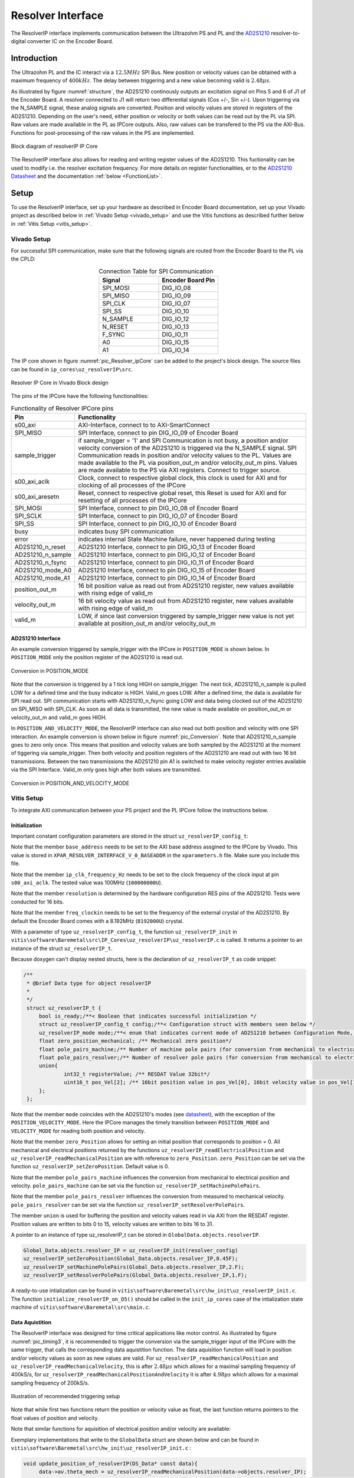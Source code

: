 .. _uz_resolverIP:

==================
Resolver Interface
==================

The ResolverIP interface implements communication between the Ultrazohm PS and PL and the `AD2S1210 <https://www.analog.com/media/en/technical-documentation/data-sheets/AD2S1210.pdf>`_ resolver-to-digital converter IC on the Encoder Board.

Introduction
============

The Ultrazohm PL and the IC interact via a :math:`12.5MHz` SPI Bus. New position or velocity values can be obtained with a maximum frequency of :math:`400kHz`. The delay between triggering and a new value becoming valid is :math:`2.48 \mu s`.

As illustrated by figure :numref:`structure`, the AD2S1210 continously outputs an excitation signal on Pins 5 and 6 of J1 of the Encoder Board. A resolver connected to J1 will return two differential signals (Cos +/-, Sin +/-). Upon triggering via the N_SAMPLE signal, these analog signals are converted. Position and velocity values are stored in registers of the AD2S1210. Depending on the user's need, either position or velocity or both values can be read out by the PL via SPI. Raw values are made available in the PL as IPCore outputs. Also, raw values can be transfered to the PS via the AXI-Bus. Functions for post-processing of the raw values in the PS are implemented.

.. _structure:

.. figure:: structure_resolverIP1.png
   :width: 800
   :align: center

   Block diagram of resolverIP IP Core 



The ResolverIP interface also allows for reading and writing register values of the AD2S1210. This fuctionality can be used to modify i.e. the resolver excitation frequency. For more details on register functionalities, 
er to the `AD2S1210 Datasheet <https://www.analog.com/media/en/technical-documentation/data-sheets/AD2S1210.pdf>`_ and the documentation :ref:`below <FunctionList>`.


Setup
=====
To use the ResolverIP interface, set up your hardware as described in Encoder Board documentation, set up your Vivado project as described below in :ref:`Vivado Setup <vivado_setup>` and use the Vitis functions as described further below in :ref:`Vitis Setup <vitis_setup>`.

.. _vivado_setup:

Vivado Setup
************

For successful SPI communication, make sure that the following signals are routed from the Encoder Board to the PL via the CPLD:

.. list-table:: Connection Table for SPI Communication 
   :widths: 25 25
   :header-rows: 1
   :align: center

   * - Signal
     - Encoder Board Pin
   * - SPI_MOSI
     - DIG_IO_08
   * - SPI_MISO
     - DIG_IO_09
   * - SPI_CLK
     - DIG_IO_07
   * - SPI_SS
     - DIG_IO_10
   * - N_SAMPLE
     - DIG_IO_12
   * - N_RESET
     - DIG_IO_13
   * - F_SYNC
     - DIG_IO_11
   * - A0
     - DIG_IO_15
   * - A1
     - DIG_IO_14

The IP core shown in figure :numref:`pic_Resolver_ipCore` can be added to the project's block design. The source files can be found in ``ip_cores\uz_resolverIP\src``. 

.. _pic_Resolver_ipCore:

.. figure:: pic_ResolverIPCore1.png
   :width: 300
   :align: center

   Resolver IP Core in Vivado Block design 

The pins of the IPCore have the following functionalities:

.. list-table:: Functionality of Resolver IPCore pins 
   :widths: 25 400
   :header-rows: 1
   :align: center

   * - Pin
     - Functionality
   * - s00_axi
     - AXI-Interface, connect to to AXI-SmartConnect
   * - SPI_MISO
     - SPI Interface, connect to pin DIG_IO_09 of Encoder Board 
   * - sample_trigger
     - if sample_trigger = '1' and SPI Communication is not busy, a position and/or velocity conversion of the AD2S1210 is triggered via the N_SAMPLE signal. SPI Communication reads in position and/or velocity values to the PL. Values are made available to the PL via position_out_m and/or velocity_out_m pins. Values are made available to the PS via AXI registers. Connect to trigger source.
   * - s00_axi_aclk
     - Clock, connect to respective global clock, this clock is used for AXI and for clocking of all processes of the IPCore
   * - s00_axi_aresetn
     - Reset, connect to respective global reset, this Reset is used for AXI and for resetting of all processes of the IPCore
   * - SPI_MOSI
     - SPI Interface, connect to pin DIG_IO_08 of Encoder Board  
   * - SPI_SCLK
     - SPI Interface, connect to pin DIG_IO_07 of Encoder Board
   * - SPI_SS
     - SPI Interface, connect to pin DIG_IO_10 of Encoder Board
   * - busy
     - indicates busy SPI communication
   * - error
     - indicates internal State Machine failure, never happened during testing
   * - AD2S1210_n_reset
     - AD2S1210 Interface, connect to pin DIG_IO_13 of Encoder Board
   * - AD2S1210_n_sample
     - AD2S1210 Interface, connect to pin DIG_IO_12 of Encoder Board
   * - AD2S1210_n_fsync
     - AD2S1210 Interface, connect to pin DIG_IO_11 of Encoder Board
   * - AD2S1210_mode_A0
     - AD2S1210 Interface, connect to pin DIG_IO_15 of Encoder Board
   * - AD2S1210_mode_A1
     - AD2S1210 Interface, connect to pin DIG_IO_14 of Encoder Board
   * - position_out_m
     - 16 bit position value as read out from AD2S1210 register, new values available with rising edge of valid_m
   * - velocity_out_m
     - 16 bit velocity value as read out from AD2S1210 register, new values available with rising edge of valid_m
   * - valid_m
     - LOW, if since last conversion triggered by sample_trigger new value is not yet available at position_out_m and/or velocity_out_m 

AD2S1210 Interface
^^^^^^^^^^^^^^^^^^

An example conversion triggered by sample_trigger with the IPCore in ``POSITION_MODE`` is shown below. In ``POSITION_MODE`` only the position register of the AD2S1210 is read out.


.. figure:: timing_POSMODE.png
   :width: 600
   :align: center

   Conversion in POSITION_MODE

Note that the conversion is triggered by a 1 tick long HIGH on sample_trigger. The next tick, AD2S1210_n_sample is pulled LOW for a defined time and the busy indicator is HIGH. Valid_m goes LOW. After a defined time, the data is available for SPI read out. SPI communication starts with AD2S1210_n_fsync going LOW and data being clocked out of the AD2S1210 on SPI_MISO with SPI_CLK. As soon as all data is transmitted, the new value is made available on position_out_m or velocity_out_m and valid_m goes HIGH.

In ``POSITION_AND_VELOCITY_MODE``, the ResolverIP interface can also read out both position and velocity with one SPI interaction. An example conversion is shown below in figure :numref:`pic_Conversion`. Note that AD2S1210_n_sample goes to zero only once. This means that position and velocity values are both sampled by the AD2S1210 at the moment of tiggering via sample_trigger. Then both velocity and position registers of the AD2S1210 are read out with two 16 bit transmissions. Between the two transmissions the AD2S1210 pin A1 is switched to make velocity register entries available via the SPI Interface. Valid_m only goes high after both values are transmitted. 

.. _pic_Conversion:

.. figure:: timing_POSVELMODE.png
   :width: 600
   :align: center

   Conversion in POSITION_AND_VELOCITY_MODE

.. _vitis_setup:

Vitis Setup
***********
To integrate AXI communication between your PS project and the PL IPCore follow the instructions below. 


Initialization
^^^^^^^^^^^^^^

Important constant configuration parameters are stored in the struct ``uz_resolverIP_config_t``:

.. doxygenstruct:: uz_resolverIP_config_t
	:members:

Note that the member ``base_address`` needs to be set to the AXI base address assgined to the IPCore by Vivado. This value is stored in ``XPAR_RESOLVER_INTERFACE_V_0_BASEADDR`` in the ``xparameters.h`` file. Make sure you include this file.

Note that the member ``ip_clk_frequency_Hz`` needs to be set to the clock frequency of the clock input at pin ``s00_axi_aclk``. The tested value was 100MHz (``100000000U``).

Note that the member ``resolution`` is determined by the hardware configuration RES pins of the AD2S1210. Tests were conducted for 16 bits.

Note that the member ``freq_clockin`` needs to be set to the frequency of the external crystal of the AD2S1210. By default the Encoder Board comes with a 8.192MHz (``8192000U``) crystal.


.. code-block:: c
   :caption: A declaration of the struct ``uz_resolverIP_config_t``

   #include "xparameters.h"
   #define CRYSTAL_FREQUENCY 8192000U
   #define IP_CLK_FREQ 100000000U
   struct uz_resolverIP_config_t resolver_config={
           .base_address=XPAR_RESOLVER_INTERFACE_V_0_BASEADDR,
           .ip_clk_frequency_Hz=IP_CLK_FREQ,
           .resolution = 16,
           .freq_clockin = CRYSTAL_FREQUENCY,
           .zero_position_mech = 0,
           .pole_pairs_mach = 1,
           .pole_pairs_res = 2
        };

With a parameter of type  ``uz_resolverIP_config_t``, the function ``uz_resolverIP_init`` in ``vitis\software\Baremetal\src\IP_Cores\uz_resolverIP\uz_resolverIP.c`` is called. It returns a pointer to an instance of the struct ``uz_resolverIP_t``.

.. doxygentypedef:: uz_resolverIP_t

.. doxygenfunction:: uz_resolverIP_init

Because doxygen can't display nested structs, here is the declaration of ``uz_resolverIP_t``  as code snippet:

.. code-block:: c

   /**
    * @brief Data type for object resolverIP
    *
    */
    struct uz_resolverIP_t {
    	bool is_ready;/**< Boolean that indicates successful initialization */
    	struct uz_resolverIP_config_t config;/**< Configuration struct with members seen below */
    	uz_resolverIP_mode mode;/**< enum that indicates current mode of AD2S1210 between Configuration Mode, Position Mode, Velocity Mode or PositionAndVelocityMode */
    	float zero_position_mechanical; /** Mechanical zero position*/
    	float pole_pairs_machine;/** Number of machine pole pairs (for conversion from mechanical to electrical position)*/
    	float pole_pairs_resolver;/** Number of resolver pole pairs (for conversion from mechanical to electrical position)*/
    	union{
    		int32_t registerValue; /** RESDAT Value 32bit*/
    		uint16_t pos_Vel[2]; /** 16bit position value in pos_Vel[0], 16bit velocity value in pos_Vel[1]*/
    	}; 
    };

Note that the member ``mode`` coincides with the AD2S1210's modes (see `datasheet <https://www.analog.com/media/en/technical-documentation/data-sheets/AD2S1210.pdf>`_), with the exception of the ``POSITION_VELOCITY_MODE``. Here the IPCore manages the timely transition between ``POSITION_MODE`` and ``VELOCITY_MODE`` for reading both position and velocity.

Note that the member ``zero_Position`` allows for setting an initial position that corresponds to position = 0. All mechanical and electrical positions returned by the functions ``uz_resolverIP_readElectricalPosition`` and ``uz_resolverIP_readMechanicalPosition`` are with reference to ``zero_Position``. ``zero_Position`` can be set via the function ``uz_resolverIP_setZeroPosition``. Default value is 0.

Note that the member ``pole_pairs_machine`` influences the conversion from mechanical to electrical position and velocity.  ``pole_pairs_machine`` can be set via the function ``uz_resolverIP_setMachinePolePairs``. 

Note that the member ``pole_pairs_resolver`` influences the conversion from measured to mechanical velocity.  ``pole_pairs_resolver`` can be set via the function ``uz_resolverIP_setResolverPolePairs``. 

The member ``union`` is used for buffering the position and velocity values read in via AXI from the RESDAT register. Position values are written to bits 0 to 15, velocity values are written to bits 16 to 31.

A pointer to an  instance of type uz_resolverIP_t can be stored in ``GlobalData.objects.resolverIP``.

.. code-block:: c

   Global_Data.objects.resolver_IP = uz_resolverIP_init(resolver_config)
   uz_resolverIP_setZeroPosition(Global_Data.objects.resolver_IP,0.45F);
   uz_resolverIP_setMachinePolePairs(Global_Data.objects.resolver_IP,2.F);
   uz_resolverIP_setResolverPolePairs(Global_Data.objects.resolver_IP,1.F);

A ready-to-use intialization can be found in ``vitis\software\Baremetal\src\hw_init\uz_resolverIP_init.c``. The function ``initialize_resolverIP_on_D5()`` should be called in the ``init_ip_cores`` case of the intialization state machine of ``vitis\software\Baremetal\src\main.c``.

Data Aquistition
^^^^^^^^^^^^^^^^

The ResolverIP interface was designed for time critical applications like motor control. As illustrated by figure :numref:`pic_timing3`, it is recommended to trigger the conversion via the sample_trigger input of the IPCore with the same trigger, that calls the corresponding data aquistition function. The data aquisition function will load in position and/or velocity values as soon as new values are valid. For ``uz_resolverIP_readMechanicalPosition`` and ``uz_resolverIP_readMechanicalVelocity``, this is after :math:`2.48 \mu s` which allows for a maximal sampling frequency of 400kS/s, for ``uz_resolverIP_readMechanicalPositionAndVelocity`` it is after :math:`4.98 \mu s` which allows for a maximal sampling frequency of 200kS/s. 

.. _pic_timing3:

.. figure:: timing3_resolverIP1.png
   :width: 600
   :align: center

   Illustration of recommended triggering setup 

.. doxygenfunction:: uz_resolverIP_readMechanicalPosition

.. doxygenfunction:: uz_resolverIP_readMechanicalVelocity

.. doxygenfunction:: uz_resolverIP_readMechanicalPositionAndVelocity

Note that while first two functions return the position or velocity value as float, the last function returns pointers to the float values of position and velocity.

Note that similar functions for aquisition of electrical position and/or velocity are available:

.. doxygenfunction:: uz_resolverIP_readElectricalPosition

.. doxygenfunction:: uz_resolverIP_readElectricalVelocity

.. doxygenfunction:: uz_resolverIP_readElectricalPositionAndVelocity

Exemplary implementations that write to the ``GlobalData`` struct are shown below and can be found in ``vitis\software\Baremetal\src\hw_init\uz_resolverIP_init.c`` : 

.. code-block:: c

   void update_position_of_resolverIP(DS_Data* const data){
   	data->av.theta_mech = uz_resolverIP_readMechanicalPosition(data->objects.resolver_IP);
   	data->av.theta_elec = (data->av.theta_mech * uz_resolverIP_getMachinePolePairs(data->objects.resolver_IP)) - 2 * UZ_PIf * floor(data->av.theta_mech * uz_resolverIP_getMachinePolePairs(data->objects.resolver_IP)  / (2* UZ_PIf));
   }
   
   void update_speed_of_resolverIP(DS_Data* const data){
   	data->av.mechanicalRotorSpeed = uz_resolverIP_readMechanicalVelocity(data->objects.resolver_IP) * 60.f; //in rpm
   }
   
   void update_position_and_speed_of_resolverIP(DS_Data* const data){
   	float *position = &data->av.theta_mech;
   	float *velocity = &data->av.mechanicalRotorSpeed;
   	uz_resolverIP_readMechanicalPositionAndVelocity(data->objects.resolver_IP,position,velocity);
   	data->av.mechanicalRotorSpeed = data->av.mechanicalRotorSpeed * 60.F; //rpm
   	data->av.theta_elec = (data->av.theta_mech * uz_resolverIP_getMachinePolePairs(data->objects.resolver_IP)) - 2 * UZ_PIf * floor(data->av.theta_mech * uz_resolverIP_getMachinePolePairs(data->objects.resolver_IP)  / (2* UZ_PIf));
   }

For the recommended timing setup as seen in figure :numref:`pic_timing3`, put the functions calls of the update functions in the respective ISR function, i.e. ``vitis\software\Baremetal\src\sw\isr.c``.
	

More functioniality
===================

The ResolverIP Interface comes with a wide range of functions to write or read configuration registers of the AD2S1210. 
A list of all registers can be seen in figure :numref:`fig_registers`.

.. _fig_registers:

.. figure:: register_table1.png
   :width: 300
   :align: center

   List of all configuration registers of the AD2S1210

For all possible read and write operations, high level functions have been implemented. For applicable write funcitons, the user only needs to input the desired value in float format, the function will take over the conversion to the 8 bit register value. For applicable read functions, values are returned in float format. A list of all functions is given :ref:`below <FunctionList>`.


If the user wants to manually write a definded integer value to a register, the function ``writeRegister`` can be used.

.. doxygenfunction:: uz_resolverIP_writeRegister

For reading of a register ``readRegister`` can be used.

.. doxygenfunction:: uz_resolverIP_readRegister

.. _FunctionList:

High Level Register Operation Functions
***************************************

.. doxygenfunction:: uz_resolverIP_setLOSThresh

.. doxygenfunction:: uz_resolverIP_getLOSThresh

.. doxygenfunction:: uz_resolverIP_setDOSOverrangeThresh

.. doxygenfunction:: uz_resolverIP_getDOSOverrangeThresh

.. doxygenfunction:: uz_resolverIP_setDOSMismatchThresh

.. doxygenfunction:: uz_resolverIP_getDOSMismatchThresh

.. doxygenfunction:: uz_resolverIP_setDOSResetMax

.. doxygenfunction:: uz_resolverIP_setDOSResetMin

.. doxygenfunction:: uz_resolverIP_getDOSResetMin

.. doxygenfunction:: uz_resolverIP_getDOSResetMax

.. doxygenfunction:: uz_resolverIP_setLOTHighThresh

.. doxygenfunction:: uz_resolverIP_getLOTHighThresh

.. doxygenfunction:: uz_resolverIP_setLOTLowThresh

.. doxygenfunction:: uz_resolverIP_getLOTLowThresh

.. doxygenfunction:: uz_resolverIP_setExcitationFrequency

.. doxygenfunction:: uz_resolverIP_getExcitationFrequency

.. doxygenfunction:: uz_resolverIP_setCTRLReg

.. doxygenfunction:: uz_resolverIP_getCTRLReg

.. doxygenfunction:: uz_resolverIP_resetSoftware

.. doxygenfunction:: uz_resolverIP_getFLTRegister
